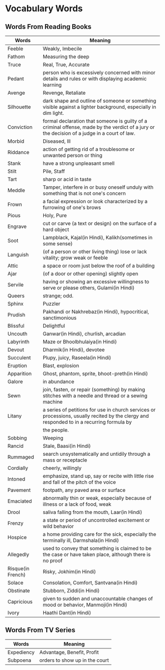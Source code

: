 * Vocabulary Words

** Words From Reading Books

   | Words             | Meaning                                                                                                                                      |
   |-------------------+----------------------------------------------------------------------------------------------------------------------------------------------|
   | Feeble            | Weakly, Imbecile                                                                                                                             |
   | Fathom            | Measuring the deep                                                                                                                           |
   | Truce             | Real, True, Accurate                                                                                                                         |
   | Pedant            | person who is excessively concerned with minor details and rules or with displaying academic learning                                        |
   | Avenge            | Revenge, Retaliate                                                                                                                           |
   | Silhouette        | dark shape and outline of someone or something visible against a lighter background, especially in dim light.                                |
   | Conviction        | formal declaration that someone is guilty of a criminal offense, made by the verdict of a jury or the decision of a judge in a court of law. |
   | Morbid            | Diseased, Ill                                                                                                                                |
   | Riddance          | action of getting rid of a troublesome or unwanted person or thing                                                                           |
   | Stank             | have a strong unpleasant smell                                                                                                               |
   | Stilt             | Pile, Staff                                                                                                                                  |
   | Tart              | sharp or acid in taste                                                                                                                       |
   | Meddle            | Tamper, interfere in or busy oneself unduly with something that is not one's concern                                                         |
   | Frown             | a facial expression or look characterized by a furrowing of one's brows                                                                      |
   | Pious             | Holy, Pure                                                                                                                                   |
   | Engrave           | cut or carve (a text or design) on the surface of a hard object                                                                              |
   | Soot              | Lampblack, Kajal(in Hindi), Kalikh(sometimes in some sense)                                                                                  |
   | Languish          | (of a person or other living thing) lose or lack vitality; grow weak or feeble                                                               |
   | Attic             | a space or room just below the roof of a building                                                                                            |
   | Ajar              | (of a door or other opening) slightly open                                                                                                   |
   | Servile           | having or showing an excessive willingness to serve or please others, Gulami(in Hindi)                                                       |
   | Queers            | strange; odd.                                                                                                                                |
   | Sphinx            | Puzzler                                                                                                                                      |
   | Prudish           | Pakhandi or Nakhrebaz(in Hindi), hypocritical, sanctimonious                                                                                 |
   | Blissful          | Delightful                                                                                                                                   |
   | Uncouth           | Ganwar(in Hindi), churlish, arcadian                                                                                                         |
   | Labyrinth         | Maze or Bhoolbhulaiya(in Hindi)                                                                                                              |
   | Devout            | Dharmik(in Hindi), devotee                                                                                                                   |
   | Succulent         | Plupy, juicy, Raseela(in Hindi)                                                                                                              |
   | Eruption          | Blast, explosion                                                                                                                             |
   | Apparition        | Ghost, phantom, sprite, bhoot-preth(in Hindi)                                                                                                |
   | Galore            | in abundance                                                                                                                                 |
   | Sewn              | join, fasten, or repair (something) by making stitches with a needle and thread or a sewing machine                                          |
   | Litany            | a series of petitions for use in church services or processions, usually recited by the clergy and responded to in a recurring formula by    |
   |                   | the people.                                                                                                                                  |
   | Sobbing           | Weeping                                                                                                                                      |
   | Rancid            | Stale, Baasi(in Hindi)                                                                                                                       |
   | Rummaged          | search unsystematically and untidily through a mass or receptacle                                                                            |
   | Cordially         | cheerly, willingly                                                                                                                           |
   | Intoned           | emphasize, stand up, say or recite with little rise and fall of the pitch of the voice                                                       |
   | Pavement          | footpath, any paved area or surface                                                                                                          |
   | Emaciated         | abnormally thin or weak, especially because of illness or a lack of food, weak                                                               |
   | Drool             | saliva falling from the mouth, Laar(in Hindi)                                                                                                |
   | Frenzy            | a state or period of uncontrolled excitement or wild behavior                                                                                |
   | Hospice           | a home providing care for the sick, especially the terminally ill, Darmshala(in Hindi)                                                       |
   | Allegedly         | used to convey that something is claimed to be the case or have taken place, although there is no proof                                      |
   | Risque(in French) | Risky, Jokhim(in Hindi)                                                                                                                      |
   | Solace            | Consolation, Comfort, Santvana(in Hindi)                                                                                                     |
   | Obstinate         | Stubborn, Ziddi(in Hindi)                                                                                                                    |
   | Capricious        | given to sudden and unaccountable changes of mood or behavior, Manmoji(in Hindi)                                                             |
   | Ivory             | Haathi Dant(in Hindi)                                                                                                                        |

** Words From TV Series

   | Words      | Meaning                         |
   |------------+---------------------------------|
   | Expediency | Advantage, Benefit, Profit      |
   | Subpoena   | orders to show  up in the court |
